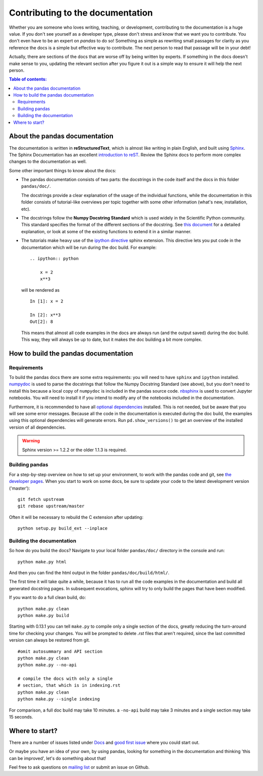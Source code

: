 .. _contributing.docs:

Contributing to the documentation
=================================

Whether you are someone who loves writing, teaching, or development,
contributing to the documentation is a huge value. If you don't see yourself
as a developer type, please don't stress and know that we want you to
contribute. You don't even have to be an expert on *pandas* to do so!
Something as simple as rewriting small passages for clarity
as you reference the docs is a simple but effective way to contribute. The
next person to read that passage will be in your debt!

Actually, there are sections of the docs that are worse off by being written
by experts. If something in the docs doesn't make sense to you, updating the
relevant section after you figure it out is a simple way to ensure it will
help the next person.

.. contents:: Table of contents:
   :local:


About the pandas documentation
------------------------------

The documentation is written in **reStructuredText**, which is almost like writing
in plain English, and built using `Sphinx <http://sphinx.pocoo.org/>`__. The
Sphinx Documentation has an excellent `introduction to reST
<http://sphinx.pocoo.org/rest.html>`__. Review the Sphinx docs to perform more
complex changes to the documentation as well.

Some other important things to know about the docs:

- The pandas documentation consists of two parts: the docstrings in the code
  itself and the docs in this folder ``pandas/doc/``.

  The docstrings provide a clear explanation of the usage of the individual
  functions, while the documentation in this folder consists of tutorial-like
  overviews per topic together with some other information (what's new,
  installation, etc).

- The docstrings follow the **Numpy Docstring Standard** which is used widely
  in the Scientific Python community. This standard specifies the format of
  the different sections of the docstring. See `this document
  <https://github.com/numpy/numpy/blob/master/doc/HOWTO_DOCUMENT.rst.txt>`_
  for a detailed explanation, or look at some of the existing functions to
  extend it in a similar manner.

- The tutorials make heavy use of the `ipython directive
  <http://matplotlib.org/sampledoc/ipython_directive.html>`_ sphinx extension.
  This directive lets you put code in the documentation which will be run
  during the doc build. For example:

  ::

      .. ipython:: python

          x = 2
          x**3

  will be rendered as

  ::

      In [1]: x = 2

      In [2]: x**3
      Out[2]: 8

  This means that almost all code examples in the docs are always run (and the
  output saved) during the doc build. This way, they will always be up to date,
  but it makes the doc building a bit more complex.


How to build the pandas documentation
-------------------------------------

Requirements
^^^^^^^^^^^^

To build the pandas docs there are some extra requirements: you will need to
have ``sphinx`` and ``ipython`` installed. `numpydoc
<https://github.com/numpy/numpydoc>`_ is used to parse the docstrings that
follow the Numpy Docstring Standard (see above), but you don't need to install
this because a local copy of ``numpydoc`` is included in the pandas source
code. `nbsphinx <https://nbsphinx.readthedocs.io/>`_ is used to convert
Jupyter notebooks. You will need to install it if you intend to modify any of
the notebooks included in the documentation.

Furthermore, it is recommended to have all `optional dependencies
<http://pandas.pydata.org/pandas-docs/dev/install.html#optional-dependencies>`_
installed. This is not needed, but be aware that you will see some error
messages. Because all the code in the documentation is executed during the doc
build, the examples using this optional dependencies will generate errors.
Run ``pd.show_versions()`` to get an overview of the installed version of all
dependencies.

.. warning::

   Sphinx version >= 1.2.2 or the older 1.1.3 is required.

Building pandas
^^^^^^^^^^^^^^^

For a step-by-step overview on how to set up your environment, to work with
the pandas code and git, see `the developer pages
<http://pandas.pydata.org/developers.html#working-with-the-code>`_.
When you start to work on some docs, be sure to update your code to the latest
development version ('master')::

    git fetch upstream
    git rebase upstream/master

Often it will be necessary to rebuild the C extension after updating::

    python setup.py build_ext --inplace

Building the documentation
^^^^^^^^^^^^^^^^^^^^^^^^^^

So how do you build the docs? Navigate to your local folder
``pandas/doc/`` directory in the console and run::

    python make.py html

And then you can find the html output in the folder ``pandas/doc/build/html/``.

The first time it will take quite a while, because it has to run all the code
examples in the documentation and build all generated docstring pages.
In subsequent evocations, sphinx will try to only build the pages that have
been modified.

If you want to do a full clean build, do::

    python make.py clean
    python make.py build


Starting with 0.13.1 you can tell ``make.py`` to compile only a single section
of the docs, greatly reducing the turn-around time for checking your changes.
You will be prompted to delete `.rst` files that aren't required, since the
last committed version can always be restored from git.

::

    #omit autosummary and API section
    python make.py clean
    python make.py --no-api

    # compile the docs with only a single
    # section, that which is in indexing.rst
    python make.py clean
    python make.py --single indexing

For comparison, a full doc build may take 10 minutes. a ``-no-api`` build
may take 3 minutes and a single section may take 15 seconds.

Where to start?
---------------

There are a number of issues listed under `Docs
<https://github.com/pandas-dev/pandas/issues?labels=Docs&sort=updated&state=open>`_
and `good first issue
<https://github.com/pandas-dev/pandas/issues?labels=good+first+issue&sort=updated&state=open>`_
where you could start out.

Or maybe you have an idea of your own, by using pandas, looking for something
in the documentation and thinking 'this can be improved', let's do something
about that!

Feel free to ask questions on `mailing list
<https://groups.google.com/forum/?fromgroups#!forum/pydata>`_ or submit an
issue on Github.
